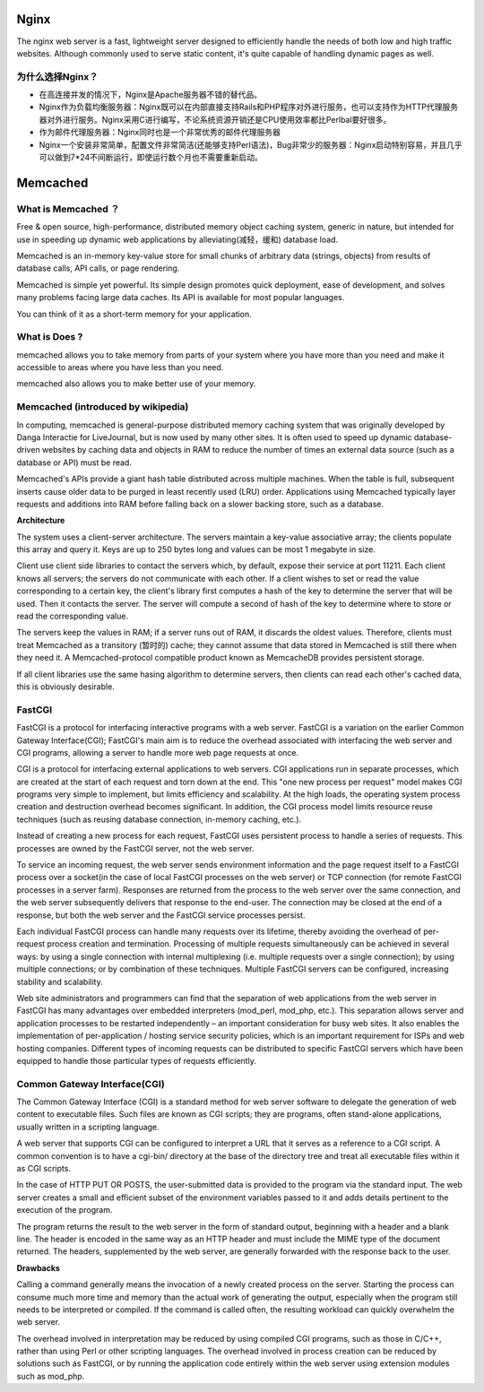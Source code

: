 Nginx
=======

The nginx web server is a fast, lightweight server designed to efficiently handle the needs of both low and high traffic websites. Although commonly used to serve static content, it's quite capable of handling dynamic pages as well.

为什么选择Nginx？
^^^^^^^^^^^^^^^^^^

- 在高连接并发的情况下，Nginx是Apache服务器不错的替代品。

- Nginx作为负载均衡服务器：Nginx既可以在内部直接支持Rails和PHP程序对外进行服务，也可以支持作为HTTP代理服务器对外进行服务。Nginx采用C进行编写，不论系统资源开销还是CPU使用效率都比Perlbal要好很多。

- 作为邮件代理服务器：Nginx同时也是一个非常优秀的邮件代理服务器

- Nginx一个安装非常简单，配置文件非常简洁(还能够支持Perl语法)，Bug非常少的服务器：Nginx启动特别容易，并且几乎可以做到7*24不间断运行，即使运行数个月也不需要重新启动。

Memcached
===========

What is Memcached ？
^^^^^^^^^^^^^^^^^^^^^^

Free & open source, high-performance, distributed memory object caching system, generic in nature, but intended for use in speeding up dynamic web applications by alleviating(减轻，缓和) database load.

Memcached is an in-memory key-value store for small chunks of arbitrary data (strings, objects) from results of database calls, API calls, or page rendering.

Memcached is simple yet powerful. Its simple design promotes quick deployment, ease of development, and solves many problems facing large data caches. Its API is available for most popular languages.

You can think of it as a short-term memory for your application.

What is Does ?
^^^^^^^^^^^^^^^^^^

memcached allows you to take memory from parts of your system where you have more than you need and make it accessible to areas where you have less than you need.

memcached also allows you to make better use of your memory.

.. image:: http://memcached.org/memcached-usage.png

Memcached (introduced by wikipedia)
^^^^^^^^^^^^^^^^^^^^^^^^^^^^^^^^^^^^^

In computing, memcached is general-purpose distributed memory caching system that was originally developed by Danga Interactie for LiveJournal, but is now used by many other sites. It is often used to speed up dynamic database-driven websites by caching data and objects in RAM to reduce the number of times an external data source (such as a database or API) must be read.

Memcached's APIs provide a giant hash table distributed across multiple machines. When the table is full, subsequent inserts cause older data to be purged in least recently used (LRU) order. Applications using Memcached typically layer requests and additions into RAM before falling back on a slower backing store, such as a database.

**Architecture**

The system uses a client-server architecture. The servers maintain a key-value associative array; the clients populate this array and query it. Keys are up to 250 bytes long and values can be most 1 megabyte in size.

Client use client side libraries to contact the servers which, by default, expose their service at port 11211. Each client knows all servers; the servers do not communicate with each other. If a client wishes to set or read the value corresponding to a certain key, the client's library first computes a hash of the key to determine the server that will be used. Then it contacts the server. The server will compute a second of hash of the key to determine where to store or read the corresponding value.

The servers keep the values in RAM; if a server runs out of RAM, it discards the oldest values. Therefore, clients must treat Memcached as a transitory (暂时的) cache; they cannot assume that data stored in Memcached is still there when they need it. A Memcached-protocol compatible product known as MemcacheDB provides persistent storage.

If all client libraries use the same hasing algorithm to determine servers, then clients can read each other's cached data, this is obviously desirable.

FastCGI
^^^^^^^^^^^^^

FastCGI is a protocol for interfacing interactive programs with a web server. FastCGI is a variation on the earlier Common Gateway Interface(CGI); FastCGI's main aim is to reduce the overhead associated with interfacing the web server and CGI programs, allowing a server to handle more web page requests at once.

CGI is a protocol for interfacing external applications to web servers. CGI applications run in separate processes, which are created at the start of each request and torn down at the end. This "one new process per request" model makes CGI programs very simple to implement, but limits efficiency and scalability. At the high loads, the operating system process creation and destruction overhead becomes significant. In addition, the CGI process model limits resource reuse techniques (such as reusing database connection, in-memory caching, etc.).

Instead of creating a new process for each request, FastCGI uses persistent process to handle a series of requests. This processes are owned by the FastCGI server, not the web server.

To service an incoming request, the web server sends environment information and the page request itself to a FastCGI process over a socket(in the case of local FastCGI processes on the web server) or TCP connection (for remote FastCGI processes in a server farm). Responses are returned from the process to the web server over the same connection, and the web server subsequently delivers that response to the end-user. The connection may be closed at the end of a response, but both the web server and the FastCGI service processes persist.

Each individual FastCGI process can handle many requests over its lifetime, thereby avoiding the overhead of per-request process creation and termination. Processing of multiple requests simultaneously can be achieved in several ways: by using a single connection with internal multiplexing (i.e. multiple requests over a single connection); by using multiple connections; or by combination of these techniques. Multiple FastCGI servers can be configured, increasing stability and scalability.

Web site administrators and programmers can find that the separation of web applications from the web server in FastCGI has many advantages over embedded interpreters (mod_perl, mod_php, etc.). This separation allows server and application processes to be restarted independently – an important consideration for busy web sites. It also enables the implementation of per-application / hosting service security policies, which is an important requirement for ISPs and web hosting companies. Different types of incoming requests can be distributed to specific FastCGI servers which have been equipped to handle those particular types of requests efficiently.

Common Gateway Interface(CGI)
^^^^^^^^^^^^^^^^^^^^^^^^^^^^^^^^

The Common Gateway Interface (CGI) is a standard method for web server software to delegate the generation of web content to executable files. Such files are known as CGI scripts; they are programs, often stand-alone applications, usually written in a scripting language.

A web server that supports CGI can be configured to interpret a URL that it serves as a reference to a CGI script. A common convention is to have a cgi-bin/ directory at the base of the directory tree and treat all executable files within it as CGI scripts.

In the case of HTTP PUT OR POSTS, the user-submitted data is provided to the program via the standard input. The web server creates a small and efficient subset of the environment variables passed to it and adds details pertinent to the execution of the program.

The program returns the result to the web server in the form of standard output, beginning with a header and a blank line. The header is encoded in the same way as an HTTP header and must include the MIME type of the document returned. The headers, supplemented by the web server, are generally forwarded with the response back to the user.

**Drawbacks**

Calling a command generally means the invocation of a newly created process on the server. Starting the process can consume much more time and memory than the actual work of generating the output, especially when the program still needs to be interpreted or compiled. If the command is called often, the resulting workload can quickly overwhelm the web server.

The overhead involved in interpretation may be reduced by using compiled CGI programs, such as those in C/C++, rather than using Perl or other scripting languages. The overhead involved in process creation can be reduced by solutions such as FastCGI, or by running the application code entirely within the web server using extension modules such as mod_php.

